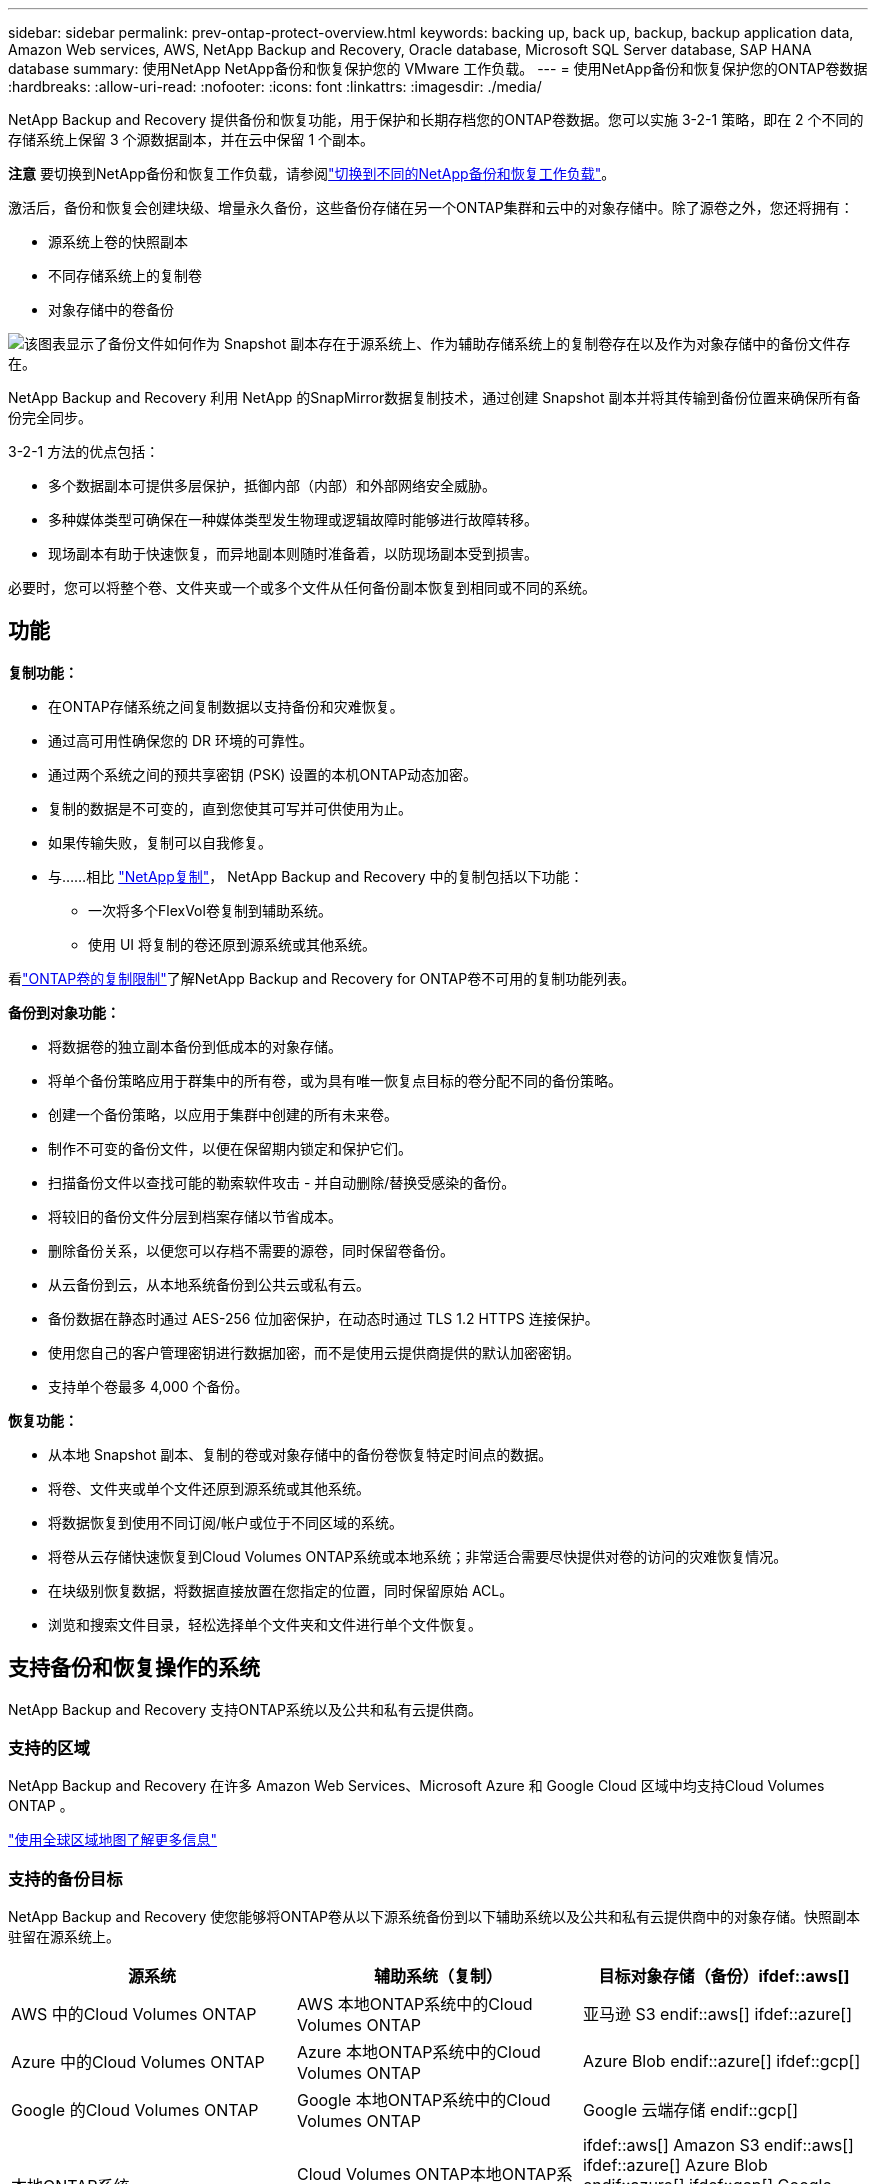 ---
sidebar: sidebar 
permalink: prev-ontap-protect-overview.html 
keywords: backing up, back up, backup, backup application data, Amazon Web services, AWS, NetApp Backup and Recovery, Oracle database, Microsoft SQL Server database, SAP HANA database 
summary: 使用NetApp NetApp备份和恢复保护您的 VMware 工作负载。 
---
= 使用NetApp备份和恢复保护您的ONTAP卷数据
:hardbreaks:
:allow-uri-read: 
:nofooter: 
:icons: font
:linkattrs: 
:imagesdir: ./media/


[role="lead"]
NetApp Backup and Recovery 提供备份和恢复功能，用于保护和长期存档您的ONTAP卷数据。您可以实施 3-2-1 策略，即在 2 个不同的存储系统上保留 3 个源数据副本，并在云中保留 1 个副本。

[]
====
*注意* 要切换到NetApp备份和恢复工作负载，请参阅link:br-start-switch-ui.html["切换到不同的NetApp备份和恢复工作负载"]。

====
激活后，备份和恢复会创建块级、增量永久备份，这些备份存储在另一个ONTAP集群和云中的对象存储中。除了源卷之外，您还将拥有：

* 源系统上卷的快照副本
* 不同存储系统上的复制卷
* 对象存储中的卷备份


image:diagram-321-overview-unified.png["该图表显示了备份文件如何作为 Snapshot 副本存在于源系统上、作为辅助存储系统上的复制卷存在以及作为对象存储中的备份文件存在。"]

NetApp Backup and Recovery 利用 NetApp 的SnapMirror数据复制技术，通过创建 Snapshot 副本并将其传输到备份位置来确保所有备份完全同步。

3-2-1 方法的优点包括：

* 多个数据副本可提供多层保护，抵御内部（内部）和外部网络安全威胁。
* 多种媒体类型可确保在一种媒体类型发生物理或逻辑故障时能够进行故障转移。
* 现场副本有助于快速恢复，而异地副本则随时准备着，以防现场副本受到损害。


必要时，您可以将整个卷、文件夹或一个或多个文件从任何备份副本恢复到相同或不同的系统。



== 功能

*复制功能：*

* 在ONTAP存储系统之间复制数据以支持备份和灾难恢复。
* 通过高可用性确保您的 DR 环境的可靠性。
* 通过两个系统之间的预共享密钥 (PSK) 设置的本机ONTAP动态加密。
* 复制的数据是不可变的，直到您使其可写并可供使用为止。
* 如果传输失败，复制可以自我修复。
* 与……相比 https://docs.netapp.com/us-en/data-services-replication/index.html["NetApp复制"^]， NetApp Backup and Recovery 中的复制包括以下功能：
+
** 一次将多个FlexVol卷复制到辅助系统。
** 使用 UI 将复制的卷还原到源系统或其他系统。




看link:br-reference-limitations.html["ONTAP卷的复制限制"]了解NetApp Backup and Recovery for ONTAP卷不可用的复制功能列表。

*备份到对象功能：*

* 将数据卷的独立副本备份到低成本的对象存储。
* 将单个备份策略应用于群集中的所有卷，或为具有唯一恢复点目标的卷分配不同的备份策略。
* 创建一个备份策略，以应用于集群中创建的所有未来卷。
* 制作不可变的备份文件，以便在保留期内锁定和保护它们。
* 扫描备份文件以查找可能的勒索软件攻击 - 并自动删除/替换受感染的备份。
* 将较旧的备份文件分层到档案存储以节省成本。
* 删除备份关系，以便您可以存档不需要的源卷，同时保留卷备份。
* 从云备份到云，从本地系统备份到公共云或私有云。
* 备份数据在静态时通过 AES-256 位加密保护，在动态时通过 TLS 1.2 HTTPS 连接保护。
* 使用您自己的客户管理密钥进行数据加密，而不是使用云提供商提供的默认加密密钥。
* 支持单个卷最多 4,000 个备份。


*恢复功能：*

* 从本地 Snapshot 副本、复制的卷或对象存储中的备份卷恢复特定时间点的数据。
* 将卷、文件夹或单个文件还原到源系统或其他系统。
* 将数据恢复到使用不同订阅/帐户或位于不同区域的系统。
* 将卷从云存储快速恢复到Cloud Volumes ONTAP系统或本地系统；非常适合需要尽快提供对卷的访问的灾难恢复情况。
* 在块级别恢复数据，将数据直接放置在您指定的位置，同时保留原始 ACL。
* 浏览和搜索文件目录，轻松选择单个文件夹和文件进行单个文件恢复。




== 支持备份和恢复操作的系统

NetApp Backup and Recovery 支持ONTAP系统以及公共和私有云提供商。



=== 支持的区域

NetApp Backup and Recovery 在许多 Amazon Web Services、Microsoft Azure 和 Google Cloud 区域中均支持Cloud Volumes ONTAP 。

https://bluexp.netapp.com/cloud-volumes-global-regions?__hstc=177456119.0da05194dc19e7d38fcb4a4d94f105bc.1583956311718.1592507347473.1592829225079.52&__hssc=177456119.1.1592838591096&__hsfp=76784061&hsCtaTracking=c082a886-e2e2-4ef0-8ef2-89061b2b1955%7Cd07def13-e88c-40a0-b2a1-23b3b4e7a6e7#cvo["使用全球区域地图了解更多信息"^]



=== 支持的备份目标

NetApp Backup and Recovery 使您能够将ONTAP卷从以下源系统备份到以下辅助系统以及公共和私有云提供商中的对象存储。快照副本驻留在源系统上。

[cols="33,33,33"]
|===
| 源系统 | 辅助系统（复制） | 目标对象存储（备份）ifdef::aws[] 


| AWS 中的Cloud Volumes ONTAP | AWS 本地ONTAP系统中的Cloud Volumes ONTAP | 亚马逊 S3 endif::aws[] ifdef::azure[] 


| Azure 中的Cloud Volumes ONTAP | Azure 本地ONTAP系统中的Cloud Volumes ONTAP | Azure Blob endif::azure[] ifdef::gcp[] 


| Google 的Cloud Volumes ONTAP | Google 本地ONTAP系统中的Cloud Volumes ONTAP | Google 云端存储 endif::gcp[] 


| 本地ONTAP系统 | Cloud Volumes ONTAP本地ONTAP系统 | ifdef::aws[] Amazon S3 endif::aws[] ifdef::azure[] Azure Blob endif::azure[] ifdef::gcp[] Google Cloud Storage endif::gcp[] NetApp StorageGRID ONTAP S3 
|===


=== 支持的还原目标

您可以将ONTAP数据从位于二级系统（复制卷）或对象存储（备份文件）中的备份文件还原到以下系统。快照副本驻留在源系统上，并且只能还原到同一系统。

[cols="33,33,33"]
|===
2+| 备份文件位置 | 目的地系统 


| *对象存储（备份）* | *辅助系统（复制）* | ifdef::aws[] 


| Amazon S3 | AWS 本地ONTAP系统中的Cloud Volumes ONTAP | AWS 本地ONTAP系统中的Cloud Volumes ONTAP endif::aws[] ifdef::azure[] 


| Azure Blob | Azure 本地ONTAP系统中的Cloud Volumes ONTAP | Azure 中的Cloud Volumes ONTAP本地ONTAP系统 endif::azure[] ifdef::gcp[] 


| Google Cloud Storage | Google 本地ONTAP系统中的Cloud Volumes ONTAP | Google 本地ONTAP系统中的Cloud Volumes ONTAP endif::gcp[] 


| NetAppStorageGRID | 本地ONTAP系统Cloud Volumes ONTAP | 本地ONTAP系统 


| ONTAP S3 | 本地ONTAP系统Cloud Volumes ONTAP | 本地ONTAP系统 
|===
请注意，“本地ONTAP系统”包括FAS、 AFF和ONTAP Select系统。



== 支持的卷

NetApp Backup and Recovery 支持以下类型的卷：

* FlexVol读写卷
* FlexGroup卷（需要ONTAP 9.12.1 或更高版本）
* SnapLock Enterprise卷（需要ONTAP 9.11.1 或更高版本）
* 适用于本地卷的SnapLock Compliance （需要ONTAP 9.14 或更高版本）
* SnapMirror数据保护 (DP) 目标卷



NOTE: NetApp Backup and Recovery 不支持FlexCache卷的备份。

请参阅link:br-reference-limitations.html["ONTAP卷的备份和还原限制"]了解其他要求和限制。



== 成本

使用NetApp Backup and Recovery 与ONTAP系统相关的成本有两种：资源费用和服务费用。这两项费用均针对服务的对象部分备份。

除了存储 Snapshot 副本和复制卷所需的磁盘空间外，创建 Snapshot 副本或复制卷是免费的。

*资源费用*

资源费用是向云提供商支付的，用于对象存储容量以及将备份文件写入和读取到云中。

* 对于备份到对象存储，您需要向云提供商支付对象存储费用。
+
由于NetApp Backup and Recovery 保留了源卷的存储效率，因此您需要向云提供商对象存储支付ONTAP效率之后的数据费用（针对应用重复数据删除和压缩后的较少量的数据）。

* 对于使用“搜索和还原”还原数据，您的云提供商会提供某些资源，并且您的搜索请求扫描的数据量会产生每 TiB 成本。  （浏览和恢复不需要这些资源。）
+
ifdef::aws[]

+
** 在 AWS 中， https://aws.amazon.com/athena/faqs/["亚马逊雅典娜"^]和 https://aws.amazon.com/glue/faqs/["AWS Glue"^]资源部署在新的 S3 存储桶中。
+
endif::aws[]



+
ifdef::azure[]

+
** 在 Azure 中， https://azure.microsoft.com/en-us/services/synapse-analytics/?&ef_id=EAIaIQobChMI46_bxcWZ-QIVjtiGCh2CfwCsEAAYASAAEgKwjvD_BwE:G:s&OCID=AIDcmm5edswduu_SEM_EAIaIQobChMI46_bxcWZ-QIVjtiGCh2CfwCsEAAYASAAEgKwjvD_BwE:G:s&gclid=EAIaIQobChMI46_bxcWZ-QIVjtiGCh2CfwCsEAAYASAAEgKwjvD_BwE["Azure Synapse 工作区"^]和 https://azure.microsoft.com/en-us/services/storage/data-lake-storage/?&ef_id=EAIaIQobChMIuYz0qsaZ-QIVUDizAB1EmACvEAAYASAAEgJH5fD_BwE:G:s&OCID=AIDcmm5edswduu_SEM_EAIaIQobChMIuYz0qsaZ-QIVUDizAB1EmACvEAAYASAAEgJH5fD_BwE:G:s&gclid=EAIaIQobChMIuYz0qsaZ-QIVUDizAB1EmACvEAAYASAAEgJH5fD_BwE["Azure 数据湖存储"^]在您的存储帐户中配置以存储和分析您的数据。
+
endif::azure[]





ifdef::gcp[]

* 在 Google 中，部署了一个新的存储桶，并且 https://cloud.google.com/bigquery["Google Cloud BigQuery 服务"^]在帐户/项目级别进行配置。


endif::gcp[]

* 如果您计划从已移动到档案对象存储的备份文件中恢复卷数据，则云提供商会收取额外的每 GiB 检索费和每请求费。
* 如果您计划在恢复卷数据的过程中扫描备份文件中的勒索软件（如果您已为云备份启用了 DataLock 和勒索软件恢复功能），那么您还将产生来自云提供商的额外出口成本。


*服务费*

服务费用支付给NetApp ，涵盖创建对象存储备份的成本以及从这些备份中恢复卷或文件的成本。您只需为对象存储中保护的数据付费，该费用按备份到对象存储的ONTAP卷的源逻辑使用容量（ ONTAP效率之前）计算。此容量也称为前端兆字节 (FETB)。

有三种方式可以支付备份服务费用。第一个选项是从您的云提供商处订阅，这样您就可以按月付费。第二种选择是签订年度合同。第三种选择是直接从NetApp购买许可证。



== 许可

NetApp Backup and Recovery 适用于以下消费模式：

* *BYOL*：从NetApp购买的许可证，可与任何云提供商一起使用。
* *PAYGO*：从云提供商的市场按小时订阅。
* *年度*：来自云提供商市场的年度合同。


仅当从对象存储进行备份和恢复时才需要备份许可证。创建 Snapshot 副本和复制卷不需要许可证。



=== 自带驾照

BYOL 是基于期限（1、2 或 3 年）和容量的，以 1 TiB 为增量。您向NetApp付费以使用该服务一段时间（比如 1 年）以及最大容量（比如 10 TiB）。

您将收到一个序列号，请在NetApp控制台中输入该序列号以启用该服务。当达到任一限制时，您都需要更新许可证。备份 BYOL 许可证适用于与您的NetApp控制台组织或帐户关联的所有源系统。

link:br-start-licensing.html["了解如何管理您的 BYOL 许可证"] 。



=== 按需付费订阅

NetApp Backup and Recovery 以按需付费模式提供基于消费的许可。通过云提供商的市场订阅后，您需要按 GiB 为备份数据付费 - 无需预付款。您的云提供商将通过每月账单向您收费。

link:br-start-licensing.html["了解如何设置即用即付订阅"] 。

请注意，当您首次注册 PAYGO 订阅时，可以享受 30 天的免费试用。



=== 年度合同

ifdef::aws[]

使用 AWS 时，有两种年度合同可供选择，期限分别为 1 年、2 年或 3 年：

* “云备份”计划使您能够备份Cloud Volumes ONTAP数据和本地ONTAP数据。
* “CVO Professional”计划使您能够捆绑Cloud Volumes ONTAP和NetApp Backup and Recovery。这包括根据此许可证收费的Cloud Volumes ONTAP卷的无限制备份（备份容量不计入许可证）。


endif::aws[]

ifdef::azure[]

使用 Azure 时，有两种年度合同可供选择，分别为 1 年、2 年或 3 年：

* “云备份”计划使您能够备份Cloud Volumes ONTAP数据和本地ONTAP数据。
* “CVO Professional”计划使您能够捆绑Cloud Volumes ONTAP和NetApp Backup and Recovery。这包括根据此许可证收费的Cloud Volumes ONTAP卷的无限制备份（备份容量不计入许可证）。


endif::azure[]

ifdef::gcp[]

当您使用 GCP 时，您可以向NetApp请求私人优惠，然后在NetApp Backup and Recovery 激活期间从 Google Cloud Marketplace 订阅时选择该计划。

endif::gcp[]

link:br-start-licensing.html["了解如何制定年度合同"] 。



== NetApp备份和恢复的工作原理

当您在Cloud Volumes ONTAP或本地ONTAP系统上启用NetApp Backup and Recovery 时，该服务会对您的数据执行完整备份。初始备份之后，所有附加备份都是增量的，这意味着只备份更改的块和新块。这使得网络流量保持最低限度。对象存储备份建立在 https://docs.netapp.com/us-en/ontap/concepts/snapmirror-cloud-backups-object-store-concept.html["NetApp SnapMirror云技术"^]。


CAUTION: 直接从您的云提供商环境采取的任何管理或更改云备份文件的操作都可能损坏文件并导致不受支持的配置。

下图显示了各个组件之间的关系：

image:diagram-backup-recovery-general.png["该图显示了NetApp Backup and Recovery 如何与源系统上的卷以及复制卷和备份文件所在的二级存储系统和目标对象存储进行通信。"]

该图显示卷被复制到Cloud Volumes ONTAP系统，但卷也可以复制到本地ONTAP系统。



=== 备份所在位置

根据备份类型，备份位于不同的位置：

* _快照副本_驻留在源系统中的源卷上。
* _复制卷_驻留在二级存储系统上 - Cloud Volumes ONTAP或本地ONTAP系统。
* _备份副本_存储在控制台在您的云帐户中创建的对象存储中。每个集群/系统有一个对象存储，控制台将对象存储命名为：“netapp-backup-clusteruuid”。请确保不要删除此对象存储。


ifdef::aws[]

+ ** 在 AWS 中，控制台启用 https://docs.aws.amazon.com/AmazonS3/latest/dev/access-control-block-public-access.html["Amazon S3 阻止公共访问功能"^]在 S3 存储桶上。

endif::aws[]

ifdef::azure[]

+ ** 在 Azure 中，控制台使用带有 Blob 容器存储帐户的新资源组或现有资源组。控制台 https://docs.microsoft.com/en-us/azure/storage/blobs/anonymous-read-access-prevent["阻止公众访问您的 Blob 数据"]默认情况下。

endif::azure[]

ifdef::gcp[]

+ ** 在 GCP 中，控制台使用带有存储帐户的新项目或现有项目作为 Google Cloud Storage 存储桶。

endif::gcp[]

+ ** 在StorageGRID中，控制台使用现有的租户帐户作为 S3 存储桶。

+ ** 在ONTAP S3 中，控制台使用 S3 存储桶的现有用户帐户。

如果您将来想要更改集群的目标对象存储，则需要link:prev-ontap-backup-manage.html["取消注册系统的NetApp Backup and Recovery"]，然后使用新的云提供商信息启用NetApp Backup and Recovery。



=== 可自定义的备份计划和保留设置

当您为系统启用NetApp备份和恢复时，您最初选择的所有卷都将使用您选择的策略进行备份。您可以为 Snapshot 副本、复制卷和备份文件选择单独的策略。如果要为具有不同恢复点目标 (RPO) 的某些卷分配不同的备份策略，则可以为该集群创建其他策略，并在激活NetApp Backup and Recovery 后将这些策略分配给其他卷。

您可以选择所有卷的每小时、每天、每周、每月和每年备份的组合。对于对象备份，您还可以选择系统定义的策略之一，提供 3 个月、1 年和 7 年的备份和保留。您使用ONTAP System Manager 或ONTAP CLI 在集群上创建的备份保护策略也将作为选择出现。这包括使用自定义SnapMirror标签创建的策略。


NOTE: 应用于卷的快照策略必须具有您在复制策略和备份到对象策略中使用的标签之一。如果未找到匹配的标签，则不会创建备份文件。例如，如果您要创建“每周”复制的卷和备份文件，则必须使用创建“每周” Snapshot 副本的 Snapshot 策略。

一旦达到某个类别或间隔的最大备份数量，较旧的备份就会被删除，以便您始终拥有最新的备份（因此过时的备份不会继续占用空间）。


TIP: 数据保护卷备份的保留期与源SnapMirror关系中定义的保留期相同。如果您愿意，可以使用 API 来更改此设置。



=== 备份文件保护设置

如果您的集群使用ONTAP 9.11.1 或更高版本，您可以保护对象存储中的备份免遭删除和勒索软件攻击。每个备份策略都为_DataLock 和勒索软件恢复_提供了一个部分，可以在特定时间段（即_保留期_）内应用于您的备份文件。

* _DataLock_ 保护您的备份文件不被修改或删除。
* _勒索软件保护_会在创建备份文件时以及恢复备份文件中的数据时扫描您的备份文件以查找勒索软件攻击的证据。


默认情况下启用计划的勒索软件防护扫描。扫描频率的默认设置为 7 天。扫描仅发生在最新的 Snapshot 副本上。可以禁用计划扫描以降低成本。您可以使用“高级设置”页面上的选项在最新的 Snapshot 副本上启用或禁用计划的勒索软件扫描。如果启用它，则默认每周执行一次扫描。您可以将该计划更改为几天或几周，或者禁用它，以节省成本。

备份保留期与备份计划保留期相同，再加上最多 31 天的缓冲期。例如，每周备份保留 5 份副本，每个备份文件将锁定 5 周。每月备份保留 6 份副本，每个备份文件将锁定 6 个月。

当您的备份目标是 Amazon S3、Azure Blob 或NetApp StorageGRID时，当前可获得支持。未来版本中将添加其他存储提供商目的地。

欲了解更多详细信息，请参阅以下信息：

* link:prev-ontap-policy-object-options.html["DataLock 和勒索软件保护的工作原理"] 。
* link:prev-ontap-policy-object-advanced-settings.html["如何在“高级设置”页面中更新勒索软件防护选项"] 。



TIP: 如果您将备份分层到档案存储，则无法启用 DataLock。



=== 旧备份文件的存档存储

使用某些云存储时，您可以在一定天数后将较旧的备份文件移动到较便宜的存储类/访问层。您还可以选择立即将备份文件发送到档案存储，而无需写入标准云存储。请注意，如果您启用了 DataLock，则无法使用档案存储。

ifdef::aws[]

* 在 AWS 中，备份从“标准”存储类开始，并在 30 天后转换到“标准-不频繁访问”存储类。
+
如果您的集群使用的是ONTAP 9.10.1 或更高版本，您可以选择在一定天数后将旧备份分层到NetApp备份和恢复 UI 中的“S3 Glacier”或“S3 Glacier Deep Archive”存储，以进一步优化成本。link:prev-reference-aws-archive-storage-tiers.html["了解有关 AWS 档案存储的更多信息"] 。



endif::aws[]

ifdef::azure[]

* 在 Azure 中，备份与 _Cool_ 访问层相关联。
+
如果您的集群使用的是ONTAP 9.10.1 或更高版本，您可以选择在一定天数后将旧备份分层到NetApp备份和恢复 UI 中的“Azure Archive”存储，以进一步优化成本。link:prev-reference-azure-archive-storage-tiers.html["了解有关 Azure 档案存储的更多信息"] 。



endif::azure[]

ifdef::gcp[]

* 在 GCP 中，备份与 _Standard_ 存储类相关联。
+
如果您的集群使用的是ONTAP 9.12.1 或更高版本，您可以选择在一定天数后将旧备份分层到NetApp Backup and Recovery UI 中的“_Archive_”存储中，以进一步优化成本。link:prev-reference-gcp-archive-storage-tiers.html["详细了解 Google 归档存储"] 。



endif::gcp[]

* 在StorageGRID中，备份与 _Standard_ 存储类相关联。
+
如果您的本地集群使用的是ONTAP 9.12.1 或更高版本，并且您的StorageGRID系统使用的是 11.4 或更高版本，则可以在一定天数后将较旧的备份文件存档到公共云存档存储。当前支持 AWS S3 Glacier/S3 Glacier Deep Archive 或 Azure Archive 存储层。link:prev-ontap-backup-onprem-storagegrid.html["了解有关从StorageGRID归档备份文件的更多信息"] 。



有关存档旧备份文件的详细信息，请参阅 link:prev-ontap-policy-object-options.html]。



== FabricPool分层策略注意事项

当您要备份的卷位于FabricPool聚合上，并且分配了分层策略时，您需要注意以下几点 `none`：

* FabricPool分层卷的第一次备份需要读取所有本地和所有分层数据（从对象存储）。备份操作不会“重新加热”对象存储中分层的冷数据。
+
此操作可能会导致从云提供商读取数据的成本一次性增加。

+
** 后续备份是增量的，不会产生这种影响。
** 如果在最初创建卷时将分层策略分配给卷，则您将不会看到此问题。


* 在分配之前考虑备份的影响 `all`对卷进行分层策略。由于数据是立即分层的，因此NetApp Backup and Recovery 将从云层而不是本地层读取数据。由于并发备份操作共享与云对象存储的网络链接，因此如果网络资源饱和，可能会出现性能下降。在这种情况下，您可能需要主动配置多个网络接口 (LIF) 来减少这种类型的网络饱和。

